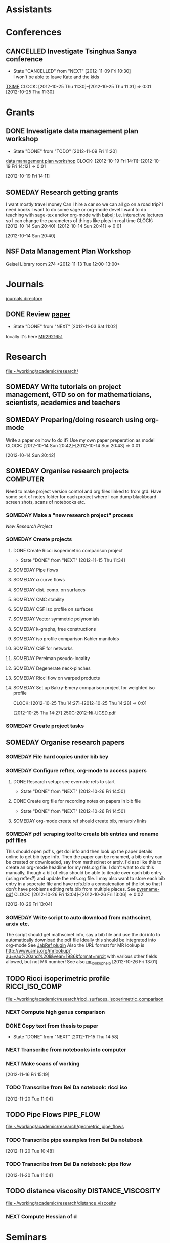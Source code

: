 #+FILETAGS: ACADEMIC

* Assistants
  :PROPERTIES:
  :ID:       4235f992-1c31-41a0-8b53-ee74a98a63f6
  :END:
* Conferences
  :PROPERTIES:
  :ID:       0b248098-9b93-479a-8c9b-546c325e6231
  :END:
** CANCELLED Investigate Tsinghua Sanya conference
   - State "CANCELLED"  from "NEXT"       [2012-11-09 Fri 10:30] \\
     I won't be able to leave Kate and the kids
[[http://msc.tsinghua.edu.cn/forum2013/][TSIMF]]
  CLOCK: [2012-10-25 Thu 11:30]--[2012-10-25 Thu 11:31] =>  0:01
[2012-10-25 Thu 11:30]

* Grants
  :PROPERTIES:
  :ID:       9a1d61fa-6dcc-405f-b879-9412a6cb1c47
  :END:
** DONE Investigate data management plan workshop
   - State "DONE"       from "TODO"       [2012-11-09 Fri 11:20]
[[http://libraries.ucsd.edu/services/data-curation/data-management-plan/workshop.html][data management plan workshop]]
  CLOCK: [2012-10-19 Fri 14:11]--[2012-10-19 Fri 14:12] =>  0:01
   :PROPERTIES:
   :ID:       26658a79-21fd-4a3b-880c-ee7e7644274d
   :END:
[2012-10-19 Fri 14:11]
** SOMEDAY Research getting grants
I want mostly travel money 
Can I hire a car so we can all go on a road trip?
I need books
I want to do some sage or org-mode devel
I want to do teaching with sage-tex and/or org-mode with babel; i.e. interactive lectures so I can change the parameters of things like plots in real time
  CLOCK: [2012-10-14 Sun 20:40]--[2012-10-14 Sun 20:41] =>  0:01
   :PROPERTIES:
   :ID:       d0bbb971-d0e5-4463-b1be-1cbcfbf54db3
   :END:
[2012-10-14 Sun 20:40]

** NSF Data Management Plan Workshop
   :PROPERTIES:
   :ID:       b44755f0-f524-4a52-9c1c-59c1d68ab3c5
   :END:
Geisel Library room 274
<2012-11-13 Tue 12:00-13:00>
* Journals
  :PROPERTIES:
  :ID:       befc3eb8-1613-4ad7-b07f-d3190d33a71a
  :END:
[[file:~/working/academic/journals][journals directory]]
** DONE Review [[http://www.ams.org/mresubs/download/3559e451969b72ee8/2921651.pdf][paper]]
   - State "DONE"       from "NEXT"       [2012-11-03 Sat 11:02]
   locally it's here [[docview:~/research_resources/papers/MR2921651.pdf::1][MR2921651]]
* Research
  :PROPERTIES:
  :ID:       44348474-b144-4b4b-a046-12439b2f7727
  :END:
[[file:~/working/academic/research/]]
** SOMEDAY Write tutorials on project management, GTD so on for mathematicians, scientists, academics and teachers
   :PROPERTIES:
   :ID:       0bc3a3b6-1a25-4b77-aace-ffbd0c69139b
   :END:
** SOMEDAY Preparing/doing research using org-mode
Write a paper on how to do it? Use my own paper preperation as model
  CLOCK: [2012-10-14 Sun 20:42]--[2012-10-14 Sun 20:43] =>  0:01
   :PROPERTIES:
   :ID:       ade2f502-3a52-4fc7-bdbe-944b7c566c34
   :END:
[2012-10-14 Sun 20:42]
** SOMEDAY Organise research projects				   :COMPUTER:
   :PROPERTIES:
   :ID:       81bb4f28-b031-4061-9092-8e4a24b4b787
   :END:
Need to make project version control and org files linked to from
gtd. Have some sort of notes folder for each project where I can dump
blackboard screen shots, scans of notebooks etc.
*** SOMEDAY Make a "new research project" process
    :PROPERTIES:
    :ID:       3c0d5b9a-a43e-48b2-9f24-b8acd1e9fa2b
    :END:
[[*New%20Research%20Project][New Research Project]]
*** SOMEDAY Create projects
    :PROPERTIES:
    :ID:       3679901e-c496-4a9f-924a-207740991872
    :END:
**** DONE Create Ricci isoperimetric comparison project
     - State "DONE"       from "NEXT"       [2012-11-15 Thu 11:34]
**** SOMEDAY Pipe flows
     :PROPERTIES:
     :ID:       2bc3d2a2-8b2c-4636-98e6-e7f706928197
     :END:
**** SOMEDAY $\alpha$ curve flows
     :PROPERTIES:
     :ID:       00ef60be-5926-4072-96a8-c22d4f7ea90e
     :END:
**** SOMEDAY dist. comp. on surfaces
     :PROPERTIES:
     :ID:       11689ca3-faa5-4d49-b1c1-6addab57a7e9
     :END:
**** SOMEDAY CMC stability
     :PROPERTIES:
     :ID:       b724a6ef-9e89-4dcc-bfe4-89fcbd3bab7b
     :END:
**** SOMEDAY CSF iso profile on surfaces
     :PROPERTIES:
     :ID:       9ee2ebcd-0f17-4619-93fb-c1a2e29d06ec
     :END:
**** SOMEDAY Vector symmetric polynomials
     :PROPERTIES:
     :ID:       d9c6bddd-3830-4b32-9ada-d05898e6320d
     :END:
**** SOMEDAY k-graphs, free constructions
     :PROPERTIES:
     :ID:       5e2ef951-6230-4b67-bd5c-51c5c02d3fcf
     :END:
**** SOMEDAY iso profile comparison Kahler manifolds
     :PROPERTIES:
     :ID:       d524b0fb-f936-4247-9ee0-5874bab944ab
     :END:
**** SOMEDAY CSF for networks
     :PROPERTIES:
     :ID:       9be71d41-df08-4346-b00f-2d633f566ae7
     :END:
**** SOMEDAY Perelman pseudo-locality
     :PROPERTIES:
     :ID:       fdcdf39f-b631-4190-bb88-8be7b39531a3
     :END:
**** SOMEDAY Degenerate neck-pinches
     :PROPERTIES:
     :ID:       ae6e0aa8-e25c-4786-8804-807a8e71ba34
     :END:
**** SOMEDAY Ricci flow on warped products
     :PROPERTIES:
     :ID:       e2d40681-87e5-4f73-9bcd-2e3a00bf15a6
     :END:

**** SOMEDAY Set up Bakry-Emery comparison project for weighted iso profile
  CLOCK: [2012-10-25 Thu 14:27]--[2012-10-25 Thu 14:28] =>  0:01
     :PROPERTIES:
     :ID:       de7aa818-eb75-449f-996c-a8b96b443f6d
     :END:
[2012-10-25 Thu 14:27]
[[file:~/research_resources/lecture_notes/250C-2012-Ni-UCSD.pdf][250C-2012-Ni-UCSD.pdf]]

*** SOMEDAY Create project tasks
    :PROPERTIES:
    :ID:       d8e291b0-e3dc-427e-b303-a5476dd68eb0
    :END:
** SOMEDAY Organise research papers
   :PROPERTIES:
   :ID:       27dd1954-9abe-4a87-9bcd-36027c643fdb
   :END:
*** SOMEDAY File hard copies under bib key
    :PROPERTIES:
    :ID:       133cd7db-b4c3-42ac-bd2a-6e7082bd67f5
    :END:
*** SOMEDAY Configure reftex, org-mode to access papers
    :PROPERTIES:
    :ID:       0d3a134a-c167-44e8-aa83-fc2b5327b03e
    :END:
**** DONE Research setup: see evernote refs to start
     - State "DONE"       from "NEXT"       [2012-10-26 Fri 14:50]
**** DONE Create org file for recording notes on papers in bib file
     - State "DONE"       from "NEXT"       [2012-10-26 Fri 14:50]
**** SOMEDAY org-mode create ref should create bib, mr/arxiv links
     :PROPERTIES:
     :ID:       03789ba0-7a21-4b06-bbe0-70a1f06edde1
     :END:
*** SOMEDAY pdf scraping tool to create bib entries and rename pdf files
This should open pdf's, get doi info and then look up the paper details
online to get bib type info. Then the paper can be renamed, a bib entry
can be created or downloaded, say from mathscinet or arxiv. I'd aso like this
to create an org-mode headline for my refs.org file. I don't want to do this
manually, though a bit of elisp should be able to iterate over each bib
entry (using reftex?) and update the refs.org file. I may also want to store
each bib entry in a seperate file and have refs.bib a concatenation of the lot
so that I don't have problems editing refs.bib from multiple places.
See [[http://en.dogeno.us/2010/02/release-a-python-script-for-organizing-scientific-papers-pyrenamepdf-py/][pyrename-pdf]]
  CLOCK: [2012-10-26 Fri 13:04]--[2012-10-26 Fri 13:06] =>  0:02
    :PROPERTIES:
    :ID:       751a6769-bf15-4590-925c-d1eb938a03b3
    :END:
[2012-10-26 Fri 13:04]

*** SOMEDAY Write script to auto download from mathscinet, arxiv etc.
    :PROPERTIES:
    :ID:       65db22f3-b0c6-43c2-b7d5-9922cf35e5e8
    :END:
The script should get mathscinet info, say a bib file and use the doi
info to automatically download the pdf file
Ideally this should be integrated into org-mode
See [[http://www.lhnr.de/index.html#code/localcopy][JabRef plugin]]
Also the URL format for MR lookup is
http://www.ams.org/mrlookup?au=yau%20and%20li&year=1986&format=mrcit
with various other fields allowed, but not MR number!
See also
[[http://www.ams.org/mathscinet/help/mr_lookup_help.html][mr_lookup_help]]
[2012-10-26 Fri 13:01]

** TODO Ricci isoperimetric profile			     :RICCI_ISO_COMP:
[[file:~/working/academic/research/ricci_surfaces_isoperimetric_comparison]]
   :PROPERTIES:
   :ID:       5d9554fe-4cf1-42b0-9891-69a81e715a67
   :END:
*** NEXT Compute high genus comparison
    :PROPERTIES:
    :ID:       60cbd811-022c-4afa-bb52-bc82b8694314
    :END:			     
*** DONE Copy text from thesis to paper
    - State "DONE"       from "NEXT"       [2012-11-15 Thu 14:58]
    :LOGBOOK:
    CLOCK: [2012-11-15 Thu 14:37]--[2012-11-15 Thu 14:58] =>  0:21
    :END:
    :PROPERTIES:
    :ID:       1335d91c-32ec-499b-943b-107a42556b29
    :END:
*** NEXT Transcribe from notebooks into computer
    :LOGBOOK:
    CLOCK: [2012-11-16 Fri 14:29]--[2012-11-16 Fri 15:17] =>  0:48
    CLOCK: [2012-11-15 Thu 14:26]--[2012-11-15 Thu 14:37] =>  0:11
    :END:
    :PROPERTIES:
    :ID:       c7d8d816-7767-4384-9e6b-ee1bbd453e62
    :END:
*** NEXT Make scans of working 
  :LOGBOOK:
  :END:
    :PROPERTIES:
    :ID:       0dffabc1-bc62-4e97-a8d8-8f58d541bbc1
    :END:
[2012-11-16 Fri 15:19]

*** TODO Transcribe from Bei Da notebook: ricci iso
  :LOGBOOK:
  :END:
  :PROPERTIES:
  :ID:       c4035327-82cc-4bae-a02f-b9f8b46c3b34
  :END:
[2012-11-20 Tue 11:04]
** TODO Pipe Flows 						  :PIPE_FLOW:
   :PROPERTIES:
   :ID:       cf90c8f0-dc09-44d4-87d4-f7000acc2ba1
   :END:
[[file:~/working/academic/research/geometric_pipe_flows]]
*** TODO Transcribe pipe examples from Bei Da notebook
  :LOGBOOK:
  CLOCK: [2012-11-20 Tue 10:48]--[2012-11-20 Tue 10:49] =>  0:01
  :END:
  :PROPERTIES:
  :ID:       1940744d-17a2-4b3c-9051-b5eead539aa8
  :END:
[2012-11-20 Tue 10:48]

*** TODO Transcribe from Bei Da notebook: pipe flow
  :LOGBOOK:
  :END:
  :PROPERTIES:
  :ID:       acf2c85c-2e65-45b7-a705-e30b58a7ca4b
  :END:
[2012-11-20 Tue 11:04]
** TODO distance viscosity				 :DISTANCE_VISCOSITY:
   :PROPERTIES:
   :ID:       c77edc75-4647-4f26-93c4-da74485714c1
   :END:
[[file:~/working/academic/research/distance_viscosity]]
*** NEXT Compute Hessian of d
    :LOGBOOK:
    CLOCK: [2012-11-27 Tue 17:45]--[2012-11-27 Tue 19:15] =>  1:30
    CLOCK: [2012-11-27 Tue 14:00]--[2012-11-27 Tue 14:30] =>  0:30
    :END:
    :PROPERTIES:
    :ID:       ed26585a-2582-48bc-a787-2a457954b383
    :END:

* Seminars
  :PROPERTIES:
  :ID:       1e7a7317-1668-4432-a995-cdaa9293f7af
  :END:
** DONE Seminars org project
   - State "DONE"       from "TODO"       [2012-10-18 Thu 11:13]
  CLOCK: [2012-10-14 Sun 20:38]--[2012-10-14 Sun 20:38] =>  0:00
[2012-10-14 Sun 20:38]
** SOMEDAY Invite Visitors
Some money available through colloquia funds?
  CLOCK: [2012-10-14 Sun 20:39]--[2012-10-14 Sun 20:40] =>  0:01
   :PROPERTIES:
   :ID:       e922bc74-823a-4909-83a9-fbc7b63a93d7
   :END:
[2012-10-14 Sun 20:39]
*** SOMEDAY Contact Ben, Lei and/or Peter about funding/process
    :PROPERTIES:
    :ID:       c011fced-9d37-4ac5-bd6e-bb689c3a67f2
    :END:
* Students
  :PROPERTIES:
  :ID:       a93e1471-a035-4d1a-888f-948a3996b9ec
  :END:
** Meet Janelle and Ben Chow
Talk about ancient solutions of curve shortening flow on $S^2$
<2012-11-07 Wed 09:00>
** Meet Janelle and Ben Chow
   :PROPERTIES:
   :ID:       dcb4363e-a8bf-4c99-88e7-e914b6750319
   :END:
Talk about ancient solutions of curve shortening flow on $S^2$
<2012-11-14 Wed 09:00>
* Tasks
  :PROPERTIES:
  :ID:       7d76f7eb-1bab-46a9-8ccd-34d13e4dcece
  :END:
** DONE Contact Ben Andrews about MCF, geometric evolution eqn's books
   - State "DONE"       from "TODO"       [2012-11-09 Fri 11:47]
  CLOCK: [2012-10-17 Wed 08:23]--[2012-10-17 Wed 08:23] =>  0:00
   :PROPERTIES:
   :ID:       23b5f090-7dcb-4d25-aa13-be5827182c87
   :END:
[2012-10-17 Wed 08:23]

** TODO Do ethics training
  DEADLINE: <2012-12-31 Mon -1m>
[[http://uclearning.ucsd.edu/][http://uclearning.ucsd.edu/]]
Search for UCGCB-2012

  CLOCK: [2012-11-02 Fri 10:36]--[2012-11-02 Fri 10:37] =>  0:01
   :PROPERTIES:
   :ID:       3a865b92-39de-4647-9f9f-fbc81d4c0f20
   :END:
[2012-11-02 Fri 10:36]

** TODO Transcribe from Bei Da notebook: math musings
  :LOGBOOK:
  :END:
  :PROPERTIES:
  :ID:       9d2cc9b8-82a5-4d20-8284-ebb375786e39
  :END:
[2012-11-20 Tue 11:04]
** TODO Transcribe trace from Bei Da notebook
  :LOGBOOK:
  CLOCK: [2012-11-20 Tue 10:50]--[2012-11-20 Tue 10:53] =>  0:03
  :END:
  :PROPERTIES:
  :ID:       4f5359c0-36aa-40f8-be49-85b17c2f2996
  :END:
[2012-11-20 Tue 10:50]
* Collaborators
  :PROPERTIES:
  :ID:       108d3c88-823b-4098-929b-f55292293588
  :END:
** Meet Brett Kotschwar
<2012-11-09 Fri 13:00>
* Notes
  :PROPERTIES:
  :ID:       20906464-9b86-4766-b2c7-b42be71a3343
  :END:
* Processes
  :PROPERTIES:
  :ID:       c8cbd0f3-55ea-4270-890e-1e3801051447
  :END:
** New Research Project
Should I just make a script that takes the project name and does all this?
- [ ] Create project directory in [[~/working/academic/research]]
- [ ] Make master project.org file (includes notes, title other options like including my latex setup)
- [ ] Put under VC control
- [ ] Create empty bitbucket repository
- [ ] Clone local to bitbucket
